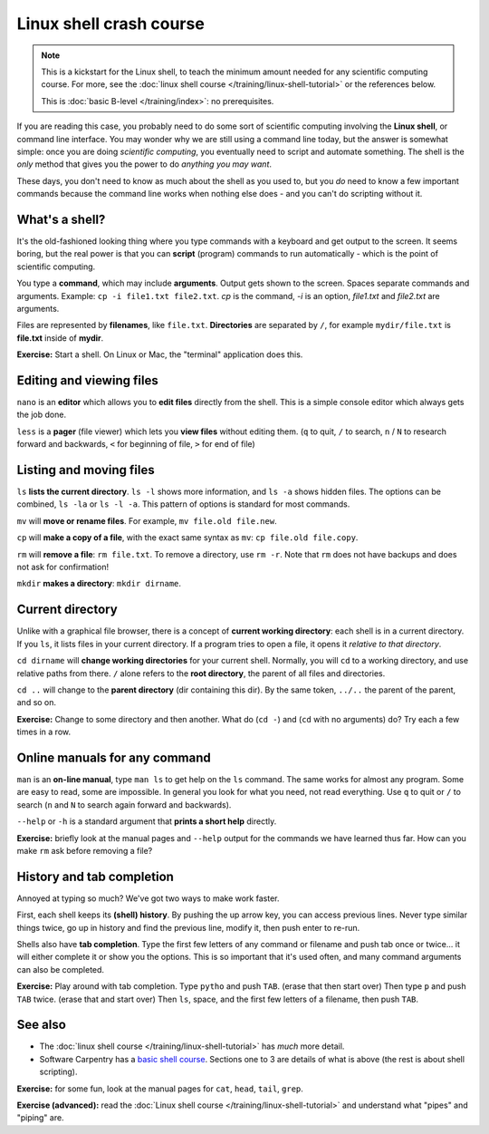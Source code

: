 ========================
Linux shell crash course
========================

.. note::

   This is a kickstart for the Linux shell, to teach the minimum amount
   needed for any scientific computing course.  For more, see the
   :doc:`linux shell course </training/linux-shell-tutorial>` or the
   references below.

   This is :doc:`basic B-level </training/index>`: no prerequisites.

If you are reading this case, you probably need to do some sort of
scientific computing involving the **Linux shell**, or command line
interface.  You may wonder why we are still using a command line
today, but the answer is somewhat simple: once you are doing
*scientific computing*, you eventually need to script and automate
something.  The shell is the *only* method that gives you the power to
do *anything you may want*.

These days, you don't need to know as much about the shell as you used
to, but you *do* need to know a few important commands because the
command line works when nothing else does - and you can't do scripting
without it.



What's a shell?
---------------

It's the old-fashioned looking thing where you type commands with a
keyboard and get output to the screen.  It seems boring, but the real
power is that you can **script** (program) commands to run
automatically - which is the point of scientific computing.

You type a **command**, which may include **arguments**.  Output gets
shown to the screen.  Spaces separate commands and arguments.
Example: ``cp -i file1.txt file2.txt``.  *cp* is the command, *-i* is
an option, *file1.txt* and *file2.txt* are arguments.

Files are represented by **filenames**, like ``file.txt``.
**Directories** are separated by ``/``, for example ``mydir/file.txt``
is **file.txt** inside of **mydir**.

**Exercise:** Start a shell.  On Linux or Mac, the "terminal"
application does this.



Editing and viewing files
-------------------------

``nano`` is an **editor** which allows you to **edit files** directly
from the shell.  This is a simple console editor which always gets the
job done.

``less`` is a **pager** (file viewer) which lets you **view files**
without editing them.  (``q`` to quit, ``/`` to search, ``n`` / ``N``
to research forward and backwards, ``<`` for beginning of file, ``>``
for end of file)



Listing and moving files
------------------------

``ls`` **lists the current directory**.  ``ls -l`` shows more
information, and ``ls -a`` shows hidden files.  The options can be
combined, ``ls -la`` or ``ls -l -a``.  This pattern of options is
standard for most commands.

``mv`` will **move or rename files**.  For example, ``mv file.old
file.new``.

``cp`` will **make a copy of a file**, with the exact same syntax as
``mv``: ``cp file.old file.copy``.

``rm`` will **remove a file**: ``rm file.txt``.  To remove a directory,
use ``rm -r``.  Note that ``rm`` does not have backups and does not
ask for confirmation!

``mkdir`` **makes a directory**: ``mkdir dirname``.



Current directory
-----------------

Unlike with a graphical file browser, there is a concept of **current
working directory**: each shell is in a current directory.  If you
``ls``, it lists files in your current directory.  If a program tries
to open a file, it opens it *relative to that directory*.

``cd dirname`` will **change working directories** for your current
shell.  Normally, you will ``cd`` to a working directory, and use
relative paths from there. ``/`` alone refers to the **root
directory**, the parent of all files and directories.

``cd ..`` will change to the **parent directory** (dir containing this
dir).  By the same token, ``../..`` the parent of the parent, and so
on.

**Exercise:** Change to some directory and then another.  What do
(``cd -``) and (``cd`` with no arguments) do?  Try each a few times in
a row.


Online manuals for any command
------------------------------

``man`` is an **on-line manual**, type ``man ls`` to get help on the
``ls`` command.  The same works for almost any program.  Some are easy
to read, some are impossible.  In general you look for what you need,
not read everything.  Use ``q`` to quit or ``/`` to search (``n`` and
``N`` to search again forward and backwards).

``--help`` or ``-h`` is a standard argument that **prints a short
help** directly.

**Exercise:** briefly look at the manual pages and ``--help`` output
for the commands we have learned thus far.  How can you make ``rm``
ask before removing a file?


History and tab completion
--------------------------

Annoyed at typing so much?  We've got two ways to make work faster.

First, each shell keeps its **(shell) history**.  By pushing the up
arrow key, you can access previous lines.  Never type similar things
twice, go up in history and find the previous line, modify it, then
push enter to re-run.

Shells also have **tab
completion**.  Type the first few letters of any command or filename
and push tab once or twice... it will either complete it or show you
the options.  This is so important that it's used often, and many command
arguments can also be completed.

**Exercise:** Play around with tab completion.  Type ``pytho`` and
push ``TAB``. (erase that then start over) Then type ``p`` and push
``TAB`` twice.  (erase that and start over) Then ``ls``, space, and
the first few letters of a filename, then push ``TAB``.



See also
--------

* The :doc:`linux shell course </training/linux-shell-tutorial>` has
  *much* more detail.
* Software Carpentry has a `basic shell course
  <http://swcarpentry.github.io/shell-novice/>`__.  Sections one to 3
  are details of what is above (the rest is about shell scripting).

**Exercise:** for some fun, look at the manual pages for ``cat``,
``head``, ``tail``, ``grep``.

**Exercise (advanced):** read the :doc:`Linux shell course
</training/linux-shell-tutorial>` and understand what "pipes" and
"piping" are.
